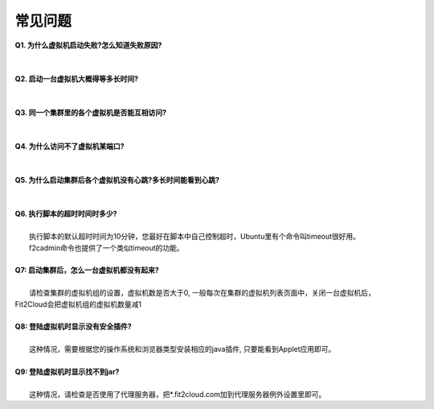 常见问题
=====================================

| **Q1. 为什么虚拟机启动失败?怎么知道失败原因?**
|
|
| **Q2. 启动一台虚拟机大概得等多长时间?**
|
|
| **Q3. 同一个集群里的各个虚拟机是否能互相访问?**
|
|
| **Q4. 为什么访问不了虚拟机某端口?**
|
|
| **Q5. 为什么启动集群后各个虚拟机没有心跳?多长时间能看到心跳?**
|
|
| **Q6. 执行脚本的超时时间时多少?**
|     
|     执行脚本的默认超时时间为10分钟，您最好在脚本中自己控制超时，Ubuntu里有个命令叫timeout很好用。
|     f2cadmin命令也提供了一个类似timeout的功能。
|
| **Q7: 启动集群后，怎么一台虚拟机都没有起来?** 
|
|     请检查集群的虚拟机组的设置，虚拟机数是否大于0, 一般每次在集群的虚拟机列表页面中，关闭一台虚拟机后，
| Fit2Cloud会把虚拟机组的虚拟机数量减1
|
| **Q8: 登陆虚拟机时显示没有安全插件?**
|     
|     这种情况，需要根据您的操作系统和浏览器类型安装相应的java插件, 只要能看到Applet应用即可。
|
| **Q9: 登陆虚拟机时显示找不到jar?**
|   
|     这种情况，请检查是否使用了代理服务器，把*.fit2cloud.com加到代理服务器例外设置里即可。


